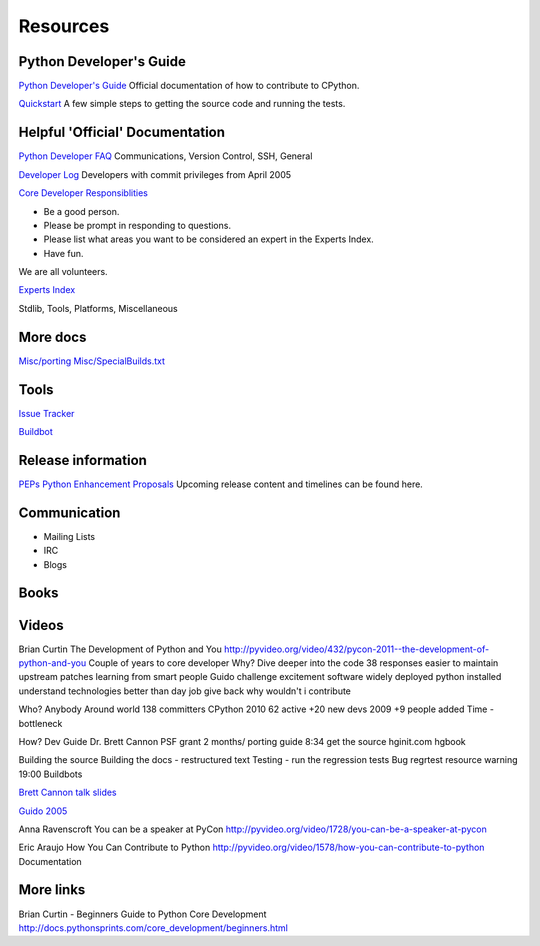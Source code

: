 .. _resources:

Resources
=========
Python Developer's Guide
------------------------
`Python Developer's Guide <https://docs.python.org/devguide/index.html>`_
Official documentation of how to contribute to CPython.

`Quickstart <https://docs.python.org/devguide/#quick-start>`_
A few simple steps to getting the source code and running the tests.

Helpful 'Official' Documentation
--------------------------------
`Python Developer FAQ <https://docs.python.org/devguide/faq.html>`_
Communications, Version Control, SSH, General

`Developer Log <https://docs.python.org/devguide/developers.html>`_
Developers with commit privileges from April 2005

`Core Developer Responsiblities <https://docs.python.org/devguide/coredev.html#responsibilities>`_

* Be a good person.
* Please be prompt in responding to questions.
* Please list what areas you want to be considered an expert in the Experts Index.
* Have fun.

We are all volunteers.

`Experts Index <https://docs.python.org/devguide/experts.html#experts>`_

Stdlib, Tools, Platforms, Miscellaneous

More docs
---------
`Misc/porting <https://hg.python.org/cpython/file/default/Misc/Porting>`_
`Misc/SpecialBuilds.txt <https://hg.python.org/cpython/file/default/Misc/SpecialBuilds.txt>`_

Tools
-----
`Issue Tracker <http://bugs.python.org/>`_

`Buildbot <https://www.python.org/dev/buildbot/>`_


Release information
-------------------

`PEPs Python Enhancement Proposals <https://www.python.org/dev/peps/>`_
Upcoming release content and timelines can be found here.

Communication
-------------
* Mailing Lists
* IRC
* Blogs

Books
-----

Videos
------
Brian Curtin The Development of Python and You
http://pyvideo.org/video/432/pycon-2011--the-development-of-python-and-you
Couple of years to core developer
Why? Dive deeper into the code
38 responses
easier to maintain upstream patches
learning from smart people Guido
challenge
excitement software widely deployed
python installed
understand technologies
better than day job
give back
why wouldn't i contribute

Who?
Anybody
Around world
138 committers CPython
2010 62 active +20 new devs
2009 +9 people added
Time - bottleneck

How?
Dev Guide Dr. Brett Cannon PSF grant 2 months/ porting guide
8:34 get the source
hginit.com
hgbook

Building the source
Building the docs - restructured text
Testing - run the regression tests
Bug regrtest resource warning 19:00
Buildbots


`Brett Cannon talk slides <https://docs.google.com/presentation/d/1sAxLIYX5iAbjTfto8H5YYbrXjviI9tHguZnkC1Qdd3c/edit#slide=id.p>`_


`Guido 2005 <http://web.archive.org/web/20130729213347id_/http://itc.conversationsnetwork.org/shows/detail545.html>`_

Anna Ravenscroft You can be a speaker at PyCon
http://pyvideo.org/video/1728/you-can-be-a-speaker-at-pycon

Eric Araujo How You Can Contribute to Python
http://pyvideo.org/video/1578/how-you-can-contribute-to-python
Documentation

More links
----------
Brian Curtin - Beginners Guide to Python Core Development
http://docs.pythonsprints.com/core_development/beginners.html


